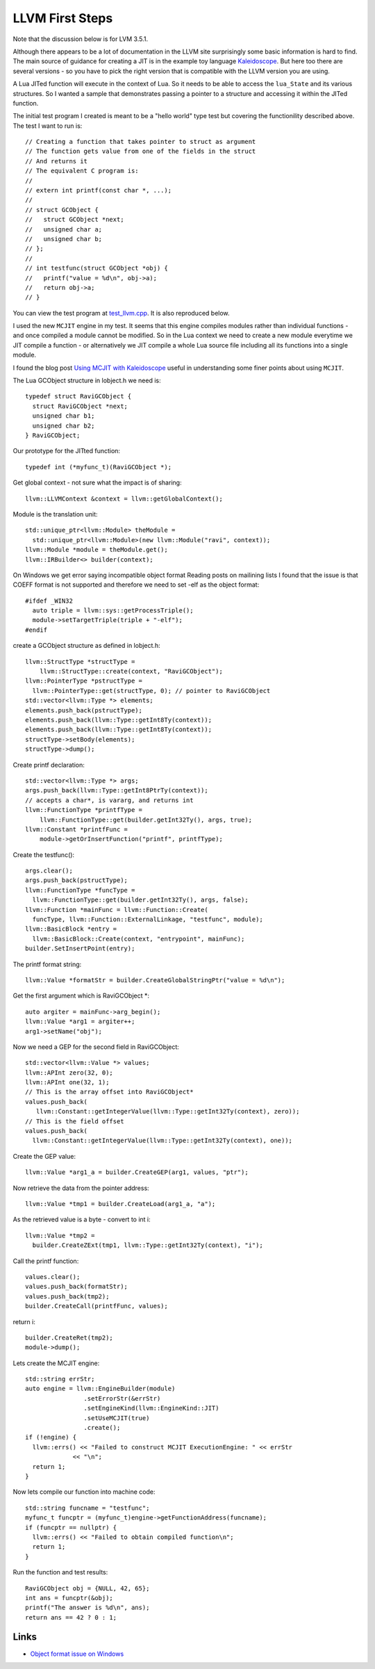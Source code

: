 LLVM First Steps
================

Note that the discussion below is for LVM 3.5.1. 

Although there appears to be a lot of documentation in the LLVM site surprisingly some basic information is hard to find.
The main source of guidance for creating a JIT is in the example toy language 
`Kaleidoscope <https://github.com/llvm-mirror/llvm/blob/master/examples/Kaleidoscope/MCJIT/complete/toy.cpp>`_. But here too
there are several versions - so you have to pick the right version that is compatible with the LLVM version you
are using.

A Lua JITed function will execute in the context of Lua. So it needs to be able to access the ``lua_State`` and its various 
structures. So I wanted a sample that demonstrates passing a pointer to a structure and accessing it within the JITed 
function. 

The initial test program I created is meant to be a "hello world" type test but covering the functionility described above.
The test I want to run is::

  // Creating a function that takes pointer to struct as argument
  // The function gets value from one of the fields in the struct
  // And returns it
  // The equivalent C program is:
  //
  // extern int printf(const char *, ...);
  //
  // struct GCObject {
  //   struct GCObject *next;
  //   unsigned char a;
  //   unsigned char b;
  // };
  //
  // int testfunc(struct GCObject *obj) {
  //   printf("value = %d\n", obj->a);
  //   return obj->a;
  // }

You can view the test program at `test_llvm.cpp <https://github.com/dibyendumajumdar/ravi/blob/master/tests/test_llvm.cpp>`_. 
It is also reproduced below.

I used the new ``MCJIT`` engine in my test. It seems that this engine compiles modules rather than individual
functions - and once compiled a module cannot be modified. So in the Lua context we need to create a new module
everytime we JIT compile a function - or alternatively we JIT compile a whole Lua source file including all its 
functions into a single module. 

I found the blog post `Using MCJIT with Kaleidoscope 
<http://blog.llvm.org/2013/07/using-mcjit-with-kaleidoscope-tutorial.html>`_ useful in understanding some 
finer points about using ``MCJIT``. 

The Lua GCObject structure in lobject.h we need is::

  typedef struct RaviGCObject {
    struct RaviGCObject *next;
    unsigned char b1;
    unsigned char b2;
  } RaviGCObject;

Our prototype for the JITted function::

  typedef int (*myfunc_t)(RaviGCObject *);

Get global context - not sure what the impact is of sharing::

    llvm::LLVMContext &context = llvm::getGlobalContext();

Module is the translation unit::

    std::unique_ptr<llvm::Module> theModule =
      std::unique_ptr<llvm::Module>(new llvm::Module("ravi", context));
    llvm::Module *module = theModule.get();
    llvm::IRBuilder<> builder(context);

On Windows we get error saying incompatible object format
Reading posts on mailining lists I found that the issue is that COEFF
format is not supported and therefore we need to set -elf as the object
format::

  #ifdef _WIN32
    auto triple = llvm::sys::getProcessTriple();
    module->setTargetTriple(triple + "-elf");
  #endif

create a GCObject structure as defined in lobject.h::

    llvm::StructType *structType =
        llvm::StructType::create(context, "RaviGCObject");
    llvm::PointerType *pstructType =
      llvm::PointerType::get(structType, 0); // pointer to RaviGCObject
    std::vector<llvm::Type *> elements;
    elements.push_back(pstructType);
    elements.push_back(llvm::Type::getInt8Ty(context));
    elements.push_back(llvm::Type::getInt8Ty(context));
    structType->setBody(elements);
    structType->dump();

Create printf declaration::

    std::vector<llvm::Type *> args;
    args.push_back(llvm::Type::getInt8PtrTy(context));
    // accepts a char*, is vararg, and returns int
    llvm::FunctionType *printfType =
        llvm::FunctionType::get(builder.getInt32Ty(), args, true);
    llvm::Constant *printfFunc =
        module->getOrInsertFunction("printf", printfType);

Create the testfunc()::

    args.clear();
    args.push_back(pstructType);
    llvm::FunctionType *funcType =
      llvm::FunctionType::get(builder.getInt32Ty(), args, false);
    llvm::Function *mainFunc = llvm::Function::Create(
      funcType, llvm::Function::ExternalLinkage, "testfunc", module);
    llvm::BasicBlock *entry =
      llvm::BasicBlock::Create(context, "entrypoint", mainFunc);
    builder.SetInsertPoint(entry);

The printf format string::

    llvm::Value *formatStr = builder.CreateGlobalStringPtr("value = %d\n");

Get the first argument which is RaviGCObject *::

    auto argiter = mainFunc->arg_begin();
    llvm::Value *arg1 = argiter++;
    arg1->setName("obj");

Now we need a GEP for the second field in RaviGCObject::

    std::vector<llvm::Value *> values;
    llvm::APInt zero(32, 0);
    llvm::APInt one(32, 1);
    // This is the array offset into RaviGCObject*
    values.push_back(
       llvm::Constant::getIntegerValue(llvm::Type::getInt32Ty(context), zero));
    // This is the field offset
    values.push_back(
      llvm::Constant::getIntegerValue(llvm::Type::getInt32Ty(context), one));

Create the GEP value::

    llvm::Value *arg1_a = builder.CreateGEP(arg1, values, "ptr");

Now retrieve the data from the pointer address::

    llvm::Value *tmp1 = builder.CreateLoad(arg1_a, "a");

As the retrieved value is a byte - convert to int i::

    llvm::Value *tmp2 =
      builder.CreateZExt(tmp1, llvm::Type::getInt32Ty(context), "i");

Call the printf function::

    values.clear();
    values.push_back(formatStr);
    values.push_back(tmp2);
    builder.CreateCall(printfFunc, values);

return i::

    builder.CreateRet(tmp2);
    module->dump();

Lets create the MCJIT engine::

    std::string errStr;
    auto engine = llvm::EngineBuilder(module)
                    .setErrorStr(&errStr)
                    .setEngineKind(llvm::EngineKind::JIT)
                    .setUseMCJIT(true)
                    .create();
    if (!engine) {
      llvm::errs() << "Failed to construct MCJIT ExecutionEngine: " << errStr
                 << "\n";
      return 1;
    }

Now lets compile our function into machine code::

    std::string funcname = "testfunc";
    myfunc_t funcptr = (myfunc_t)engine->getFunctionAddress(funcname);
    if (funcptr == nullptr) {
      llvm::errs() << "Failed to obtain compiled function\n";
      return 1;
    }

Run the function and test results::

    RaviGCObject obj = {NULL, 42, 65};
    int ans = funcptr(&obj);
    printf("The answer is %d\n", ans);
    return ans == 42 ? 0 : 1;


Links
-----
* `Object format issue on Windows <http://lists.cs.uiuc.edu/pipermail/llvmdev/2013-December/068407.html>`_
